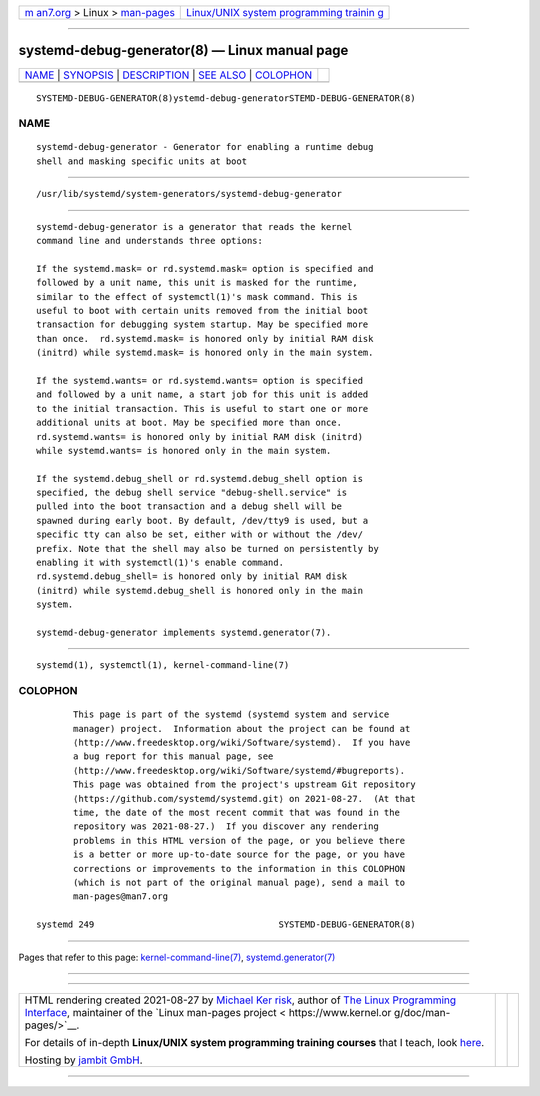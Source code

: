 .. container:: page-top

.. container:: nav-bar

   +----------------------------------+----------------------------------+
   | `m                               | `Linux/UNIX system programming   |
   | an7.org <../../../index.html>`__ | trainin                          |
   | > Linux >                        | g <http://man7.org/training/>`__ |
   | `man-pages <../index.html>`__    |                                  |
   +----------------------------------+----------------------------------+

--------------

systemd-debug-generator(8) — Linux manual page
==============================================

+-----------------------------------+-----------------------------------+
| `NAME <#NAME>`__ \|               |                                   |
| `SYNOPSIS <#SYNOPSIS>`__ \|       |                                   |
| `DESCRIPTION <#DESCRIPTION>`__ \| |                                   |
| `SEE ALSO <#SEE_ALSO>`__ \|       |                                   |
| `COLOPHON <#COLOPHON>`__          |                                   |
+-----------------------------------+-----------------------------------+
| .. container:: man-search-box     |                                   |
+-----------------------------------+-----------------------------------+

::

   SYSTEMD-DEBUG-GENERATOR(8)ystemd-debug-generatorSTEMD-DEBUG-GENERATOR(8)

NAME
-------------------------------------------------

::

          systemd-debug-generator - Generator for enabling a runtime debug
          shell and masking specific units at boot


---------------------------------------------------------

::

          /usr/lib/systemd/system-generators/systemd-debug-generator


---------------------------------------------------------------

::

          systemd-debug-generator is a generator that reads the kernel
          command line and understands three options:

          If the systemd.mask= or rd.systemd.mask= option is specified and
          followed by a unit name, this unit is masked for the runtime,
          similar to the effect of systemctl(1)'s mask command. This is
          useful to boot with certain units removed from the initial boot
          transaction for debugging system startup. May be specified more
          than once.  rd.systemd.mask= is honored only by initial RAM disk
          (initrd) while systemd.mask= is honored only in the main system.

          If the systemd.wants= or rd.systemd.wants= option is specified
          and followed by a unit name, a start job for this unit is added
          to the initial transaction. This is useful to start one or more
          additional units at boot. May be specified more than once.
          rd.systemd.wants= is honored only by initial RAM disk (initrd)
          while systemd.wants= is honored only in the main system.

          If the systemd.debug_shell or rd.systemd.debug_shell option is
          specified, the debug shell service "debug-shell.service" is
          pulled into the boot transaction and a debug shell will be
          spawned during early boot. By default, /dev/tty9 is used, but a
          specific tty can also be set, either with or without the /dev/
          prefix. Note that the shell may also be turned on persistently by
          enabling it with systemctl(1)'s enable command.
          rd.systemd.debug_shell= is honored only by initial RAM disk
          (initrd) while systemd.debug_shell is honored only in the main
          system.

          systemd-debug-generator implements systemd.generator(7).


---------------------------------------------------------

::

          systemd(1), systemctl(1), kernel-command-line(7)

COLOPHON
---------------------------------------------------------

::

          This page is part of the systemd (systemd system and service
          manager) project.  Information about the project can be found at
          ⟨http://www.freedesktop.org/wiki/Software/systemd⟩.  If you have
          a bug report for this manual page, see
          ⟨http://www.freedesktop.org/wiki/Software/systemd/#bugreports⟩.
          This page was obtained from the project's upstream Git repository
          ⟨https://github.com/systemd/systemd.git⟩ on 2021-08-27.  (At that
          time, the date of the most recent commit that was found in the
          repository was 2021-08-27.)  If you discover any rendering
          problems in this HTML version of the page, or you believe there
          is a better or more up-to-date source for the page, or you have
          corrections or improvements to the information in this COLOPHON
          (which is not part of the original manual page), send a mail to
          man-pages@man7.org

   systemd 249                                   SYSTEMD-DEBUG-GENERATOR(8)

--------------

Pages that refer to this page:
`kernel-command-line(7) <../man7/kernel-command-line.7.html>`__, 
`systemd.generator(7) <../man7/systemd.generator.7.html>`__

--------------

--------------

.. container:: footer

   +-----------------------+-----------------------+-----------------------+
   | HTML rendering        |                       | |Cover of TLPI|       |
   | created 2021-08-27 by |                       |                       |
   | `Michael              |                       |                       |
   | Ker                   |                       |                       |
   | risk <https://man7.or |                       |                       |
   | g/mtk/index.html>`__, |                       |                       |
   | author of `The Linux  |                       |                       |
   | Programming           |                       |                       |
   | Interface <https:     |                       |                       |
   | //man7.org/tlpi/>`__, |                       |                       |
   | maintainer of the     |                       |                       |
   | `Linux man-pages      |                       |                       |
   | project <             |                       |                       |
   | https://www.kernel.or |                       |                       |
   | g/doc/man-pages/>`__. |                       |                       |
   |                       |                       |                       |
   | For details of        |                       |                       |
   | in-depth **Linux/UNIX |                       |                       |
   | system programming    |                       |                       |
   | training courses**    |                       |                       |
   | that I teach, look    |                       |                       |
   | `here <https://ma     |                       |                       |
   | n7.org/training/>`__. |                       |                       |
   |                       |                       |                       |
   | Hosting by `jambit    |                       |                       |
   | GmbH                  |                       |                       |
   | <https://www.jambit.c |                       |                       |
   | om/index_en.html>`__. |                       |                       |
   +-----------------------+-----------------------+-----------------------+

--------------

.. container:: statcounter

   |Web Analytics Made Easy - StatCounter|

.. |Cover of TLPI| image:: https://man7.org/tlpi/cover/TLPI-front-cover-vsmall.png
   :target: https://man7.org/tlpi/
.. |Web Analytics Made Easy - StatCounter| image:: https://c.statcounter.com/7422636/0/9b6714ff/1/
   :class: statcounter
   :target: https://statcounter.com/
